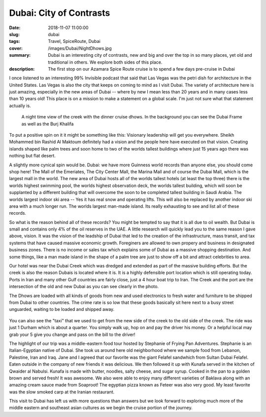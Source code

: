 Dubai: City of Contrasts
========================

:date: 2018-11-07 11:00:00
:slug: dubai
:tags: Travel, SpiceRoute, Dubai
:cover: /images/Dubai/NightDhows.jpg
:summary: Dubai is an interesting city of contrasts, new and big and over the top in so many places, yet old and traditional in others.  We explore both sides of this place.
:description: The first stop on our Azamara Spice Route cruise is to spend a few days pre-cruise in Dubai

I once listened to an interesting 99% Invisible podcast that said that Las Vegas was the petri dish for architecture in the United States.  Las Vegas is also the city that keeps on coming to mind as I visit Dubai.  The variety of architecture here is just amazing, especially in the new areas of Dubai -- where by new I mean less than 20 years and in many cases less than 10 years old!  This place is on a mission to make a statement on a global scale.  I'm just not sure what that statement actually is.

.. figure:: /images/Dubai/NightDhows.jpg

    A night time view of the creek with the dinner cruise dhows.  In the background you can see the Dubai Frame as well as the Burj Khalifa

To put a positive spin on it it might be something like this:  Visionary leadership will get you everywhere.  Sheikh Mohammed bin Rashid Al Maktoum definitely had a vision and the people here have executed on that vision.  Creating islands shaped like palm trees and soon home to two of the worlds tallest buildings where just 15 years ago there was nothing but flat desert.

A slightly more cynical spin would be.  Dubai: we have more Guinness world records than anyone else, you should come shop here! The Mall of the Emeriates, The City Center Mall, the Marina Mall and of course the Dubai Mall, which is the largest mall in the world.  The new area of Dubai hosts all of the worlds tallest hotels (at least the top three) there is the worlds highest swimming pool, the worlds highest observation deck, the worlds tallest building, which will soon be supplanted by a different building that will overcome the soon to be completed tallest building in Saudi Arabia.  The worlds largest indoor ski area -- Yes it has real snow and operating lifts.  This will also be replaced by another indoor ski area with a much longer run.  The worlds largest man-made island.  Its really exhausting to see and list all of these records.

.. figures:: /images/Dubai/burjkhalifa_night.jpg

    A view from the 148th floor of the Burj Khalifa at night. Sadly, the remnants of a sandstorm reduced the daytime view to a gray haze.

So what is the reason behind all of these records? You might be tempted to say that it is all due to oil wealth.  But Dubai is small and contains only 4% of the oil reserves in the UAE.   A little research will quickly lead you to the same reason I gave above, vision.  It was the vision of the leadship of Dubai that led to the creation of the infrastructure, mass transit, and tax systems that have caused massive economic growth.  Foreginers are allowed to own propery and business in designated business zones.  There is no income or sales tax which explains some of Dubai as a massive shopping destination.  And some things, like a man made island in the shape of a palm tree are just to show off a bit and attract celebrities to area.

Our hotel was near the Dubai Creek which was dredged and extended as part of the massive building efforts.  But the creek is also the reason Dubais is located where it is.  It is a highly defensible port location which is still operating today.  Ports in Iran and many other Gulf countries are fairly close, just a 4 hour boat trip to Iran.  The Creek and the port are the intersection of the old and new Dubai as you can see clearly in the photo.

.. figures:: /images/Dubai/loading_Dhows.jpg

    Loading the Dhow for its journey through the Gulf, with new Dubai in the background.
    
The Dhows are loaded with all kinds of goods from new and used electronics to fresh water and furniture to be shipped from Dubai to other countries.  The crime rate is so low that these goods basically sit here next to a busy street unguarded, waiting to be loaded and shipped away.

.. figure:: /images/Dubai/waiting_abras.jpg

You can also see the "taxi" that we used to get from the new side of the creek to the old side of the creek.  The ride was just 1 Durham which is about a quarter.  You simply walk up, hop on and pay the driver his money.  Or a helpful local may grab your 5 give you change and pass on the bill to the driver!

The highlight of our trip was a middle-eastern food tour hosted by Stephanie of Frying Pan Adventures.  Stephanie is an Italian-Egyptian native of Dubai.  She took us around here old neighborhood where we sample food from Lebanon, Palestine, Iran and Iraq.  Jane and I agreed that our favorite was the giant Felafel sandwhich from Sultan Dubai Felafel.  Eaten outside in the company of new friends it was delicious.  We then followed it up with Kunafa served in the kitchen of Qwaider al Nabulsi.  Kunafa is made with butter, noodles, salty cheese, and sugar syrup.  Cooked in the pan to a golden brown and served fresh!  It was awesome.  We also were able to enjoy many different varieties of Baklava along with an amazing cream sauce made from Soaproot!  The egyptian pizza known as Feteer was also very good.  My least favorite was the slow smoked carp at the Iranian restaurant.


.. figures:: /images/Dubai/kitchen_tour.jpg

    Making the Kunafa!

This visit to Dubai has left us with more questions than answers but we look forward to exploring much more of the middle eastern and southeast asian cultures as we begin the cruise portion of the journey.

